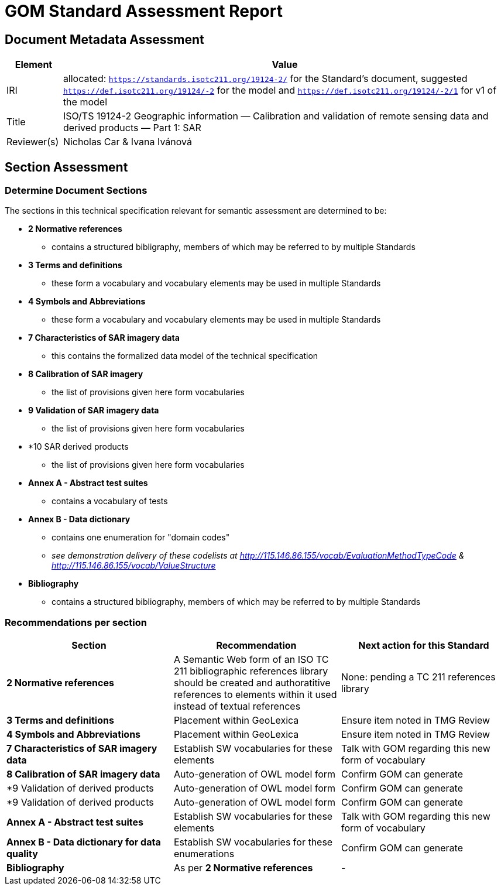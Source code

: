 = GOM Standard Assessment Report

== Document Metadata Assessment

[cols="1,8"]
|===
| Element | Value

| IRI | allocated: `https://standards.isotc211.org/19124-2/` for the Standard's document, suggested `https://def.isotc211.org/19124/-2` for the model and `https://def.isotc211.org/19124/-2/1` for v1 of the model
| Title |ISO/TS 19124-2 Geographic information — Calibration and validation of remote sensing data and derived products — Part 1: SAR
| Reviewer(s) | Nicholas Car & Ivana Ivánová
|===

// _incomplete_... perhaps the metadata required for ConceptSchemes should be required for the Standard

== Section Assessment

=== Determine Document Sections

The sections in this technical specification relevant for semantic assessment are determined to be:

* *2 Normative references*
** contains a structured bibligraphy, members of which may be referred to by multiple Standards
* *3 Terms and definitions*
** these form a vocabulary and vocabulary elements may be used in multiple Standards
* *4 Symbols and Abbreviations*
** these form a vocabulary and vocabulary elements may be used in multiple Standards
* *7 Characteristics of SAR imagery data*
** this contains the formalized data model of the technical specification
* *8 Calibration of SAR imagery*
** the list of provisions given here form vocabularies
* *9 Validation of SAR imagery data*
** the list of provisions given here form vocabularies
* *10 SAR derived products
** the list of provisions given here form vocabularies
* *Annex A - Abstract test suites*
** contains a vocabulary of tests
* *Annex B - Data dictionary*
** contains one enumeration for "domain codes"
** _see demonstration delivery of these codelists at http://115.146.86.155/vocab/EvaluationMethodTypeCode & http://115.146.86.155/vocab/ValueStructure_
* *Bibliography*
** contains a structured bibliography, members of which may be referred to by multiple Standards

=== Recommendations per section

|===
| Section | Recommendation | Next action for this Standard

| *2 Normative references* 
| A Semantic Web form of an ISO TC 211 bibliographic references library should be created and authoratitive references to elements within it used instead of textual references
| None: pending a TC 211 references library
| *3 Terms and definitions* | Placement within GeoLexica | Ensure item noted in TMG Review
| *4 Symbols and Abbreviations* | Placement within GeoLexica | Ensure item noted in TMG Review
| *7  Characteristics of SAR imagery data* | Establish SW vocabularies for these elements | Talk with GOM regarding this new form of vocabulary
| *8 Calibration of SAR imagery data* | Auto-generation of OWL model form | Confirm GOM can generate
| *9 Validation of derived products | Auto-generation of OWL model form | Confirm GOM can generate
| *9 Validation of derived products | Auto-generation of OWL model form | Confirm GOM can generate
| *Annex A - Abstract test suites* | Establish SW vocabularies for these elements | Talk with GOM regarding this new form of vocabulary
| *Annex B - Data dictionary for data quality* | Establish SW vocabularies for these enumerations | Confirm GOM can generate
| *Bibliography* | As per *2 Normative references* | -
|===
